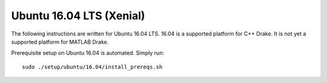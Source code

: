 *************************
Ubuntu 16.04 LTS (Xenial)
*************************

The following instructions are written for Ubuntu 16.04 LTS. 16.04 is a
supported platform for C++ Drake. It is not yet a supported platform
for MATLAB Drake.

Prerequisite setup on Ubuntu 16.04 is automated. Simply run::

    sudo ./setup/ubuntu/16.04/install_prereqs.sh
